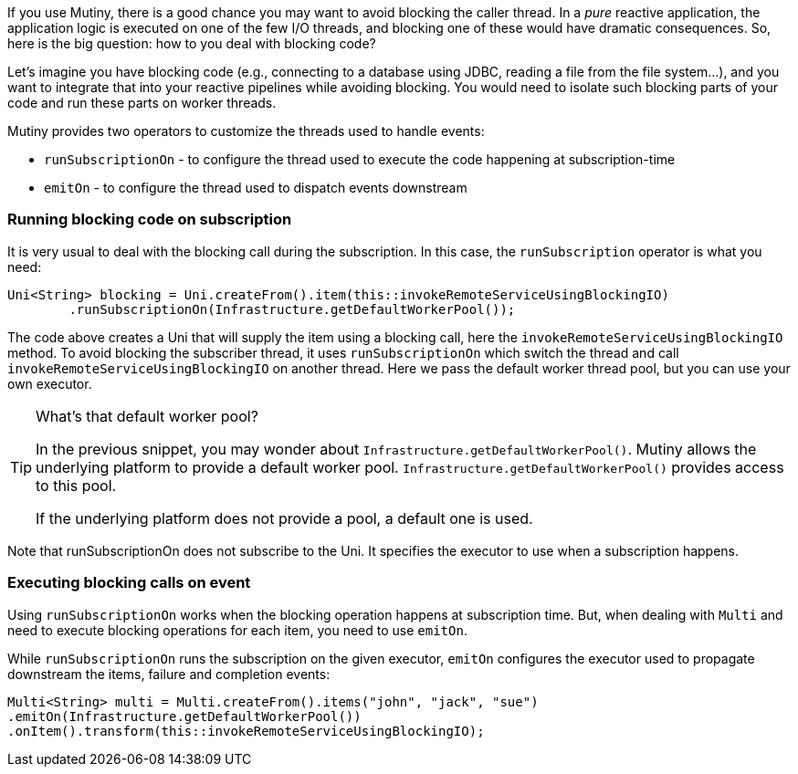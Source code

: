 :page-layout: guides
:page-guide-id: imperative-to-reactive
:page-liquid:

If you use Mutiny, there is a good chance you may want to avoid blocking the caller thread.
In a _pure_ reactive application, the application logic is executed on one of the few I/O threads, and blocking one of these would have dramatic consequences.
So, here is the big question: how to you deal with blocking code?

Let's imagine you have blocking code (e.g., connecting to a database using JDBC, reading a file from the file system...), and you want to integrate that into your reactive pipelines while avoiding blocking.
You would need to isolate such blocking parts of your code and run these parts on worker threads.

Mutiny provides two operators to customize the threads used to handle events:

* `runSubscriptionOn` - to configure the thread used to execute the code happening at subscription-time
* `emitOn` - to configure the thread used to dispatch events downstream

=== Running blocking code on subscription

It is very usual to deal with the blocking call during the subscription.
In this case, the `runSubscription` operator is what you need:

[source, java]
----
Uni<String> blocking = Uni.createFrom().item(this::invokeRemoteServiceUsingBlockingIO)
        .runSubscriptionOn(Infrastructure.getDefaultWorkerPool());
----

The code above creates a Uni that will supply the item using a blocking call, here the `invokeRemoteServiceUsingBlockingIO` method.
To avoid blocking the subscriber thread, it uses `runSubscriptionOn` which switch the thread and call `invokeRemoteServiceUsingBlockingIO` on another thread.
Here we pass the default worker thread pool, but you can use your own executor.

[TIP]
.What's that default worker pool?
====
In the previous snippet, you may wonder about `Infrastructure.getDefaultWorkerPool()`.
Mutiny allows the underlying platform to provide a default worker pool.
`Infrastructure.getDefaultWorkerPool()` provides access to this pool.

If the underlying platform does not provide a pool, a default one is used.
====

Note that runSubscriptionOn does not subscribe to the Uni.
It specifies the executor to use when a subscription happens.

=== Executing blocking calls on event

Using `runSubscriptionOn` works when the blocking operation happens at subscription time.
But, when dealing with `Multi` and need to execute blocking operations for each item, you need to use `emitOn`.

While `runSubscriptionOn` runs the subscription on the given executor, `emitOn` configures the executor used to propagate downstream the items, failure and completion events:

[source, java]
----
Multi<String> multi = Multi.createFrom().items("john", "jack", "sue")
.emitOn(Infrastructure.getDefaultWorkerPool())
.onItem().transform(this::invokeRemoteServiceUsingBlockingIO);
----


